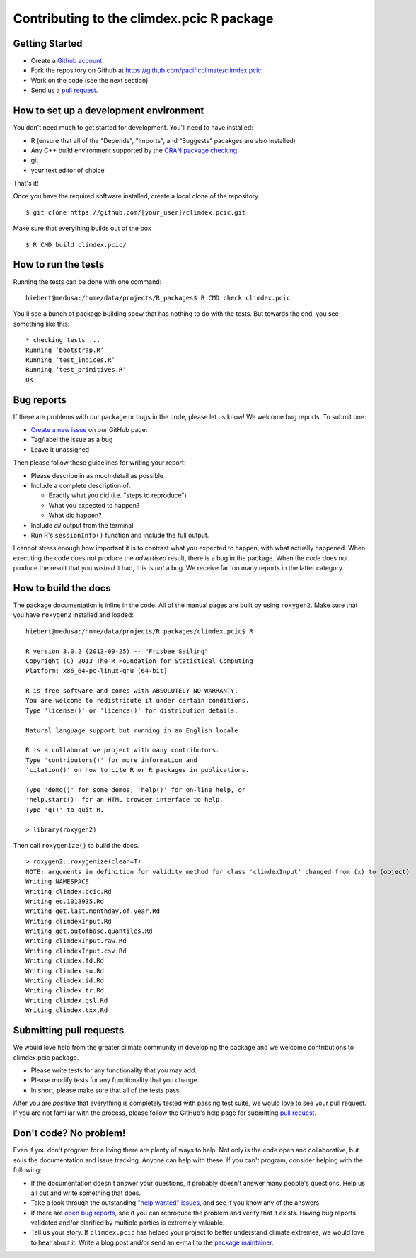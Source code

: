 Contributing to the climdex.pcic R package
==========================================

Getting Started
---------------

- Create a `Github account`_.
- Fork the repository on Github at https://github.com/pacificclimate/climdex.pcic.
- Work on the code (see the next section)
- Send us a `pull request`_.

.. _Github account: https://github.com/signup/free
.. _pull request: https://help.github.com/articles/using-pull-requests/

How to set up a development environment
---------------------------------------

You don't need much to get started for development. You'll need to have installed:

- R (ensure that all of the "Depends", "Imports", and "Suggests" pacakges are also installed)
- Any C++ build environment supported by the `CRAN package checking`_
- git
- your text editor of choice

That's it!

Once you have the required software installed, create a local clone of the repository.
::
    $ git clone https://github.com/[your_user]/climdex.pcic.git

Make sure that everything builds out of the box
::
    $ R CMD build climdex.pcic/

.. _CRAN package checking: http://cran.r-project.org/web/checks/check_flavors.html

How to run the tests
--------------------

Running the tests can be done with one command:
::
    hiebert@medusa:/home/data/projects/R_packages$ R CMD check climdex.pcic

You'll see a bunch of package building spew that has nothing to do with the tests. But towards the end, you see something like this:
::
    * checking tests ...
    Running ‘bootstrap.R’
    Running ‘test_indices.R’
    Running ‘test_primitives.R’
    OK

Bug reports
-----------

If there are problems with our package or bugs in the code, please let us know! We welcome bug reports. To submit one:

- `Create a new issue`_ on our GitHub page.
- Tag/label the issue as a bug
- Leave it unassigned

Then please follow these guidelines for writing your report:

- Please describe in as much detail as possible
- Include a complete description of:

  - Exactly what you did (i.e. "steps to reproduce")
  - What you expected to happen?
  - What did happen?

- Include *all* output from the terminal.
- Run R's ``sessionInfo()`` function and include the full output.

I cannot stress enough how important it is to contrast what you expected to happen, with what actually happened. When executing the code does not produce the *advertised* result, there is a bug in the package. When the code does not produce the result that you *wished* it had, this is *not* a bug. We receive far too many reports in the latter category.

.. _Create a new issue: https://github.com/pacificclimate/climdex.pcic/issues/new

How to build the docs
---------------------

The package documentation is inline in the code. All of the manual pages are built by using ``roxygen2``. Make sure that you have ``roxygen2`` installed and loaded:
::
    hiebert@medusa:/home/data/projects/R_packages/climdex.pcic$ R

    R version 3.0.2 (2013-09-25) -- "Frisbee Sailing"
    Copyright (C) 2013 The R Foundation for Statistical Computing
    Platform: x86_64-pc-linux-gnu (64-bit)

    R is free software and comes with ABSOLUTELY NO WARRANTY.
    You are welcome to redistribute it under certain conditions.
    Type 'license()' or 'licence()' for distribution details.

    Natural language support but running in an English locale

    R is a collaborative project with many contributors.
    Type 'contributors()' for more information and
    'citation()' on how to cite R or R packages in publications.

    Type 'demo()' for some demos, 'help()' for on-line help, or
    'help.start()' for an HTML browser interface to help.
    Type 'q()' to quit R.

    > library(roxygen2)

Then call ``roxygenize()`` to build the docs.
::
    > roxygen2::roxygenize(clean=T)
    NOTE: arguments in definition for validity method for class 'climdexInput' changed from (x) to (object)
    Writing NAMESPACE
    Writing climdex.pcic.Rd
    Writing ec.1018935.Rd
    Writing get.last.monthday.of.year.Rd
    Writing climdexInput.Rd
    Writing get.outofbase.quantiles.Rd
    Writing climdexInput.raw.Rd
    Writing climdexInput.csv.Rd
    Writing climdex.fd.Rd
    Writing climdex.su.Rd
    Writing climdex.id.Rd
    Writing climdex.tr.Rd
    Writing climdex.gsl.Rd
    Writing climdex.txx.Rd

Submitting pull requests
------------------------

We would love help from the greater climate community in developing the package and we welcome contributions to climdex.pcic package.

- Please write tests for any functionality that you may add.
- Please modify tests for any functionality that you change.
- In short, please make sure that all of the tests pass.

After you are *positive* that everything is completely tested with passing test suite, we would love to see your pull request. If you are not familiar with the process, please follow the GitHub's help page for submitting `pull request`_.

Don't code? No problem!
-----------------------

Even if you don't program for a living there are plenty of ways to help. Not only is the code open and collaborative, but so is the documentation and issue tracking. Anyone can help with these. If you can't program, consider helping with the following:

- If the documentation doesn't answer your questions, it probably doesn't answer many people's questions. Help us all out and write something that does.
- Take a look through the outstanding `"help wanted" issues`_, and see if you know any of the answers.
- If there are `open bug reports`_, see if you can reproduce the problem and verify that it exists. Having bug reports validated and/or clarified by multiple parties is extremely valuable.
- Tell us your story. If ``climdex.pcic`` has helped your project to better understand climate extremes, we would love to hear about it. Write a blog post and/or send an e-mail to the `package maintainer`_.

.. _"help wanted" issues: https://github.com/pacificclimate/climdex.pcic/labels/help%20wanted
.. _open bug reports: https://github.com/pacificclimate/climdex.pcic/labels/bug
.. _package maintainer: mailto:hiebert@uvic.ca
